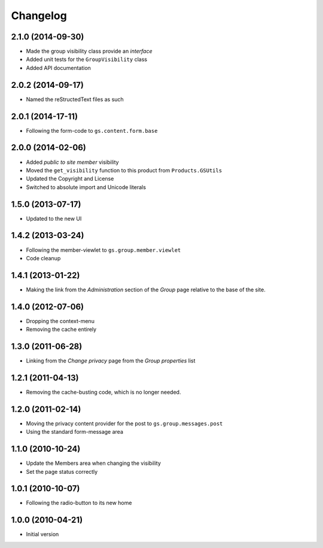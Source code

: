 Changelog
=========

2.1.0 (2014-09-30)
------------------

* Made the group visibility class provide an *interface*
* Added unit tests for the ``GroupVisibility`` class
* Added API documentation

2.0.2 (2014-09-17)
------------------

* Named the reStructedText files as such

2.0.1 (2014-17-11)
------------------

* Following the form-code to ``gs.content.form.base``

2.0.0 (2014-02-06)
------------------

* Added *public to site member* visibility
* Moved the ``get_visibility`` function to this product from
  ``Products.GSUtils``
* Updated the Copyright and License
* Switched to absolute import and Unicode literals

1.5.0 (2013-07-17)
------------------

* Updated to the new UI

1.4.2 (2013-03-24)
------------------

* Following the member-viewlet to ``gs.group.member.viewlet``
* Code cleanup

1.4.1 (2013-01-22)
------------------

* Making the link from the *Administration* section of the
  *Group* page relative to the base of the site.

1.4.0 (2012-07-06)
------------------

* Dropping the context-menu
* Removing the cache entirely

1.3.0 (2011-06-28)
------------------

* Linking from the *Change privacy* page from the *Group
  properties* list

1.2.1 (2011-04-13)
------------------

* Removing the cache-busting code, which is no longer needed.

1.2.0 (2011-02-14)
------------------

* Moving the privacy content provider for the post to
  ``gs.group.messages.post``

* Using the standard form-message area

1.1.0 (2010-10-24)
------------------

* Update the Members area when changing the visibility
* Set the page status correctly

1.0.1 (2010-10-07)
------------------

* Following the radio-button to its new home

1.0.0 (2010-04-21)
------------------

* Initial version
